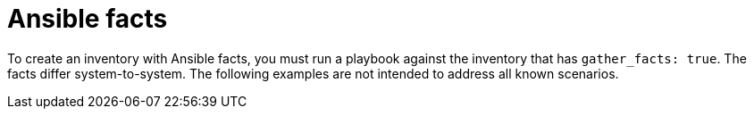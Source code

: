 [id="ref-controller-inv-ansible-facts"]

= Ansible facts

To create an inventory with Ansible facts, you must run a playbook against the inventory that has `gather_facts: true`. 
The facts differ system-to-system. 
The following examples are not intended to address all known scenarios.